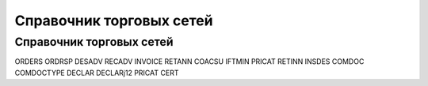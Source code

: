 ####################################################
Справочник торговых сетей
####################################################

  
Справочник торговых сетей
=============
.. csv-table:: Справочник торговых сетей Украина
  :file: csvshnik/partners_05.csv
  :widths: 10, 7, 7, 7, 7 ,7, 7, 7, 7, 7, 7, 7, 7, 7, 7, 7, 7, 7




ORDERS
ORDRSP
DESADV
RECADV
INVOICE
RETANN
COACSU
IFTMIN
PRICAT
RETINN
INSDES
COMDOC
COMDOCTYPE
DECLAR
DECLARj12
PRICAT
CERT
